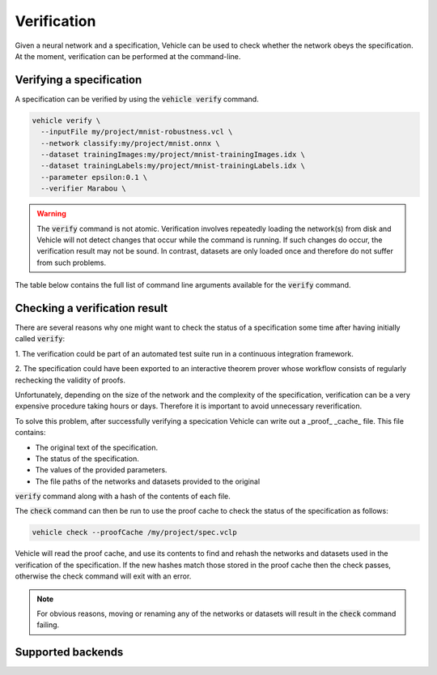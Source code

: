 Verification
============

Given a neural network and a specification, Vehicle can be used to check
whether the network obeys the specification.
At the moment, verification can be performed at the command-line.

.. autosummary::
   :toctree: generated


Verifying a specification
-------------------------

A specification can be verified by using the :code:`vehicle verify` command.

.. code-block:: bash

  vehicle verify \
    --inputFile my/project/mnist-robustness.vcl \
    --network classify:my/project/mnist.onnx \
    --dataset trainingImages:my/project/mnist-trainingImages.idx \
    --dataset trainingLabels:my/project/mnist-trainingLabels.idx \
    --parameter epsilon:0.1 \
    --verifier Marabou \

.. warning::

    The :code:`verify` command is not atomic.
    Verification involves repeatedly loading the network(s) from disk
    and Vehicle will not detect changes that occur while the command is running.
    If such changes do occur, the verification result may not be sound.
    In contrast, datasets are only loaded once and therefore do not suffer from
    such problems.

The table below contains the full list of command line arguments available
for the :code:`verify` command.

.. list-table:: Title
   :widths: 15 10 75
   :header-rows: 1

   * - Option
     - Abbreviation
     - Description

   * - :code:`--network`
     - :code:`-n`
     - Provide a network referenced in the specification.
     Its value should consist of a colon-separated pair of the name of the network
     in the specification and a file path
     e.g. `--network classify:/path/to/my/network.onnx`.
     Can be used multiple times to provide multiple networks.

   * - :code:`--dataset`
     - :code:`-d`
     - Provide a dataset referenced in the specification.
     Its value should consist of a colon-separated pair of the name of the dataset
     in the specification and a file path
     e.g. `--dataset classify:/path/to/my/project/dataset.idx`.
     Can be used multiple times to provide multiple datasets.

   * - :code:`--parameter`
     - :code:`-p`
     - Provide a parameter referenced in the specification.
     Its value should consist of a colon-separated pair of the name of the parameter
     in the specification and its value
     e.g. `--parameter epsilon:0.1`.
     Can be used multiple times to provide multiple parameters.

   * - :code:`--verifier`
     - :code:`-v`
     - Set which verifier should be used to perform the specification.
     At the moment the only supported option is :code:`Marabou`.

   * - :code:`--proofCache`
     - :code:`-c`
     - A location to write out the proof cache that stores the verification results.
     If this argument is not provided then no proof cache will be generated.
     e.g. `--proofCache /path/to/my/project/spec.vclp`.

Checking a verification result
------------------------------

There are several reasons why one might want to check the status of a specification
some time after having initially called :code:`verify`:

1. The verification could be part of an automated test suite run in a continuous
integration framework.

2. The specification could have been exported to an interactive theorem prover
whose workflow consists of regularly rechecking the validity of proofs.

Unfortunately, depending on the size of the network and the complexity of the
specification, verification can be a very expensive procedure taking hours or days.
Therefore it is important to avoid unnecessary reverification.

To solve this problem, after successfully verifying a specication
Vehicle can write out a _proof_ _cache_ file.
This file contains:

- The original text of the specification.
- The status of the specification.
- The values of the provided parameters.
- The file paths of the networks and datasets provided to the original
:code:`verify` command along with a hash of the contents of each file.

The :code:`check` command can then be run to use the proof cache to check
the status of the specification as follows:

.. code-block:: bash

   vehicle check --proofCache /my/project/spec.vclp

Vehicle will read the proof cache, and use its contents to find and rehash
the networks and datasets used in the verification of the specification.
If the new hashes match those stored in the proof cache then the check passes,
otherwise the check command will exit with an error.

.. note::

    For obvious reasons, moving or renaming any of the networks or datasets
    will result in the :code:`check` command failing.

Supported backends
------------------